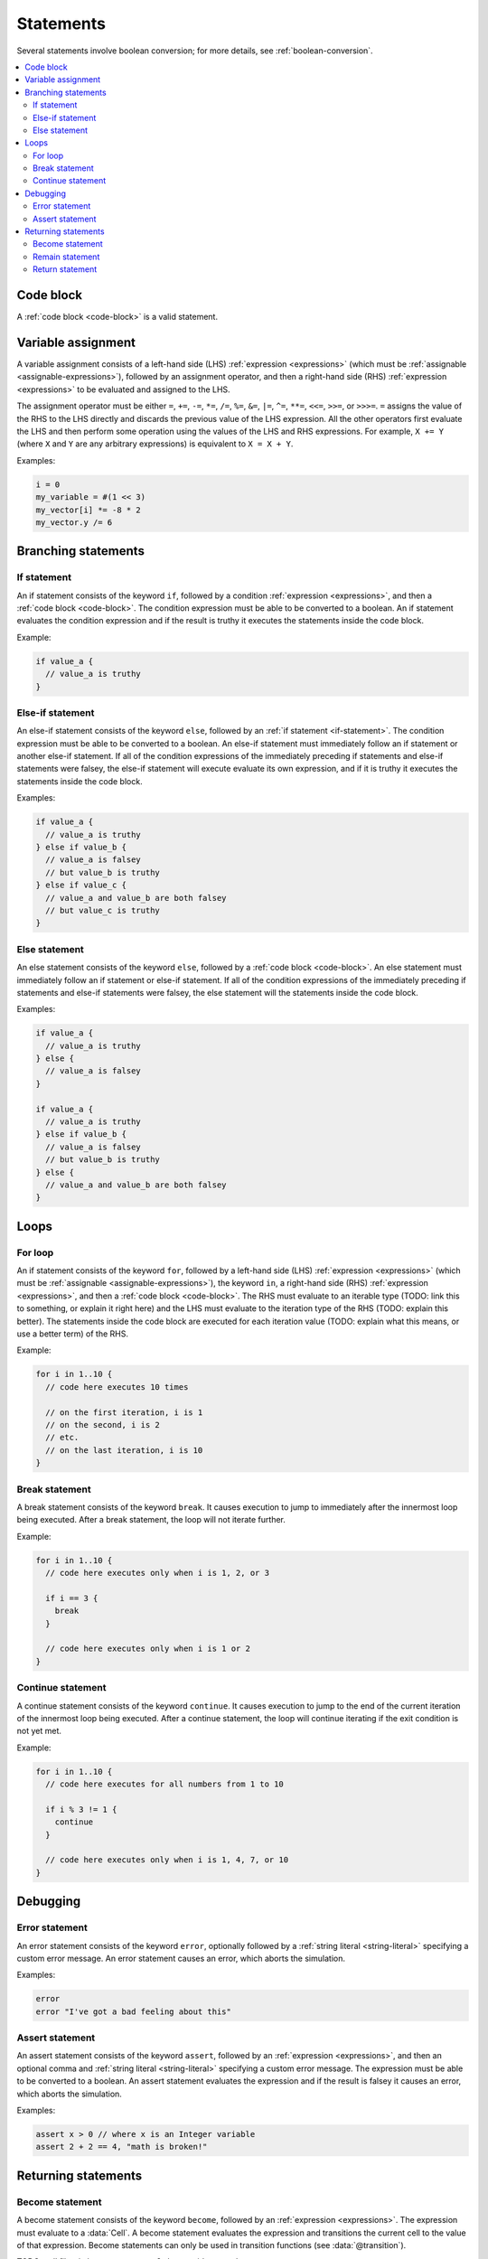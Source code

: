 .. _statements:

**********
Statements
**********

Several statements involve boolean conversion; for more details, see :ref:`boolean-conversion`.

.. contents::
   :local:
   :backlinks: entry

Code block
==========

A :ref:`code block <code-block>` is a valid statement.

.. _var-assign-statement:

Variable assignment
===================

A variable assignment consists of a left-hand side (LHS) :ref:`expression <expressions>` (which must be :ref:`assignable <assignable-expressions>`), followed by an assignment operator, and then a right-hand side (RHS) :ref:`expression <expressions>` to be evaluated and assigned to the LHS.

The assignment operator must be either ``=``, ``+=``, ``-=``, ``*=``, ``/=``, ``%=``, ``&=``, ``|=``, ``^=``, ``**=``, ``<<=``, ``>>=``, or ``>>>=``. ``=`` assigns the value of the RHS to the LHS directly and discards the previous value of the LHS expression. All the other operators first evaluate the LHS and then perform some operation using the values of the LHS and RHS expressions. For example, ``X += Y`` (where ``X`` and ``Y`` are any arbitrary expressions) is equivalent to ``X = X + Y``.

Examples:

.. code-block::

  i = 0
  my_variable = #(1 << 3)
  my_vector[i] *= -8 * 2
  my_vector.y /= 6

.. _branching-statements:

Branching statements
====================

.. _if-statement:

If statement
------------

An if statement consists of the keyword ``if``, followed by a condition :ref:`expression <expressions>`, and then a :ref:`code block <code-block>`. The condition expression must be able to be converted to a boolean. An if statement evaluates the condition expression and if the result is truthy it executes the statements inside the code block.

Example:

.. code-block::

  if value_a {
    // value_a is truthy
  }

.. _else-if-statement:

Else-if statement
-----------------

An else-if statement consists of the keyword ``else``, followed by an :ref:`if statement <if-statement>`. The condition expression must be able to be converted to a boolean. An else-if statement must immediately follow an if statement or another else-if statement. If all of the condition expressions of the immediately preceding if statements and else-if statements were falsey, the else-if statement will execute evaluate its own expression, and if it is truthy it executes the statements inside the code block.

Examples:

.. code-block::

  if value_a {
    // value_a is truthy
  } else if value_b {
    // value_a is falsey
    // but value_b is truthy
  } else if value_c {
    // value_a and value_b are both falsey
    // but value_c is truthy
  }

.. _else-statement:

Else statement
--------------

An else statement consists of the keyword ``else``, followed by a :ref:`code block <code-block>`. An else statement must immediately follow an if statement or else-if statement. If all of the condition expressions of the immediately preceding if statements and else-if statements were falsey, the else statement will the statements inside the code block.

Examples:

.. code-block::

  if value_a {
    // value_a is truthy
  } else {
    // value_a is falsey
  }

  if value_a {
    // value_a is truthy
  } else if value_b {
    // value_a is falsey
    // but value_b is truthy
  } else {
    // value_a and value_b are both falsey
  }

.. _loops:

Loops
=====

.. _for-loop:

For loop
--------

An if statement consists of the keyword ``for``, followed by a left-hand side (LHS) :ref:`expression <expressions>` (which must be :ref:`assignable <assignable-expressions>`), the keyword ``in``, a right-hand side (RHS) :ref:`expression <expressions>`, and then a :ref:`code block <code-block>`. The RHS must evaluate to an iterable type (TODO: link this to something, or explain it right here) and the LHS must evaluate to the iteration type of the RHS (TODO: explain this better). The statements inside the code block are executed for each iteration value (TODO: explain what this means, or use a better term) of the RHS.

Example:

.. code-block::

  for i in 1..10 {
    // code here executes 10 times

    // on the first iteration, i is 1
    // on the second, i is 2
    // etc.
    // on the last iteration, i is 10
  }

.. _break-statement:

Break statement
---------------

A break statement consists of the keyword ``break``. It causes execution to jump to immediately after the innermost loop being executed. After a break statement, the loop will not iterate further.

Example:

.. code-block::

  for i in 1..10 {
    // code here executes only when i is 1, 2, or 3

    if i == 3 {
      break
    }

    // code here executes only when i is 1 or 2
  }

.. _continue-statement:

Continue statement
------------------

A continue statement consists of the keyword ``continue``. It causes execution to jump to the end of the current iteration of the innermost loop being executed. After a continue statement, the loop will continue iterating if the exit condition is not yet met.

Example:

.. code-block::

  for i in 1..10 {
    // code here executes for all numbers from 1 to 10

    if i % 3 != 1 {
      continue
    }

    // code here executes only when i is 1, 4, 7, or 10
  }

.. _debugging:

Debugging
=========

.. _error-statement:

Error statement
---------------

An error statement consists of the keyword ``error``, optionally followed by a :ref:`string literal <string-literal>` specifying a custom error message. An error statement causes an error, which aborts the simulation.

Examples:

.. code-block::

  error
  error "I've got a bad feeling about this"

.. _assert-statement:

Assert statement
----------------

An assert statement consists of the keyword ``assert``, followed by an :ref:`expression <expressions>`, and then an optional comma and :ref:`string literal <string-literal>` specifying a custom error message. The expression must be able to be converted to a boolean. An assert statement evaluates the expression and if the result is falsey it causes an error, which aborts the simulation.

Examples:

.. code-block::

  assert x > 0 // where x is an Integer variable
  assert 2 + 2 == 4, "math is broken!"

.. _returning-statements:

Returning statements
====================

.. _become-statement:

Become statement
----------------

A become statement consists of the keyword ``become``, followed by an :ref:`expression <expressions>`. The expression must evaluate to a :data:`Cell`. A become statement evaluates the expression and transitions the current cell to the value of that expression. Become statements can only be used in transition functions (see :data:`@transition`).

TODO: cell filter in become statement? also provide example

Example:

.. code-block::

  become #10

.. _remain-statement:

Remain statement
----------------

A remain statement consists of the keyword ``remain``. It is equivalent to ``become this``. NOTE: this may change in the future. what if ``this`` is modified?

Example:

.. code-block::

  remain

.. _return-statement:

Return statement
----------------

A return statement consists of the keyword ``return``, followed by an :ref:`expression <expressions>`. The expression must evaluate to a value of the same type as the return type of the function. A return statement evaluates the expression and transitions the current cell to the value of that expression. Return statements can only be used in helper functions (see :data:`@function`).

Example:

.. code-block::

  return 10 * x // where x is an Integer variable

